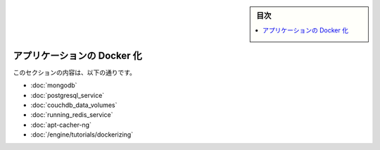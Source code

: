 .. -*- coding: utf-8 -*-
.. URL: https://docs.docker.com/engine/extend/examples/
.. SOURCE: https://github.com/docker/docker/blob/master/docs/examples/index.md
   doc version: 1.12
      https://github.com/docker/docker/commits/master/docs/examples/index.md
.. check date: 2016/06/21
.. Commits on Jun 14, 2016 8eca8089fa35f652060e86906166dabc42e556f8
.. ---------------------------------------------------------------

.. Dockerize an application

.. _dockerize-an-application:

.. sidebar:: 目次

   .. contents:: 
       :depth: 3
       :local:

========================================
アプリケーションの Docker 化
========================================

.. This section contains the following:

このセクションの内容は、以下の通りです。

..    Dockerizing MongoDB
    Dockerizing PostgreSQL
    Dockerizing a CouchDB service
    Dockerizing a Node.js web app
    Dockerizing a Redis service
    Dockerizing an apt-cacher-ng service
    Dockerizing applications: A ‘Hello world’

* :doc:`mongodb`
* :doc:`postgresql_service`
* :doc:`couchdb_data_volumes`
* :doc:`running_redis_service`
* :doc:`apt-cacher-ng`
* :doc:`/engine/tutorials/dockerizing`

.. seealso:: 

   Dockerize an application
      https://docs.docker.com/engine/examples/
